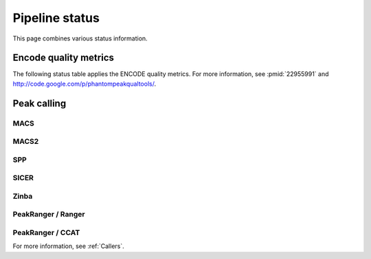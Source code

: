===============
Pipeline status
===============

This page combines various status information.

Encode quality metrics
======================

The following status table applies the ENCODE quality
metrics. For more information, see :pmid:`22955991`
and http://code.google.com/p/phantompeakqualtools/.

.. report:: Status.EncodeQualityMetrics
   :render: status

   Encode quality metrics

Peak calling
============

MACS
----

.. report:: Status.PeakCallingStatusMACS
   :render: status

   Status of peak calling

MACS2
-----

.. report:: Status.PeakCallingStatusMACS2
   :render: status

   Status of peak calling

SPP
---

.. report:: Status.PeakCallingStatusSPP
   :render: status

   Status of peak calling

SICER
-----

.. report:: Status.PeakCallingStatusSICER
   :render: status

   Status of peak calling

Zinba
-----

.. report:: Status.PeakCallingStatusZinba
   :render: status

   Status of peak calling

PeakRanger / Ranger
-------------------

.. report:: Status.PeakCallingStatusPeakRanger
   :render: status

   Status of peak calling

PeakRanger / CCAT
-----------------

.. report:: Status.PeakCallingStatusCCAT
   :render: status

   Status of peak calling

For more information, see :ref:`Callers`.

